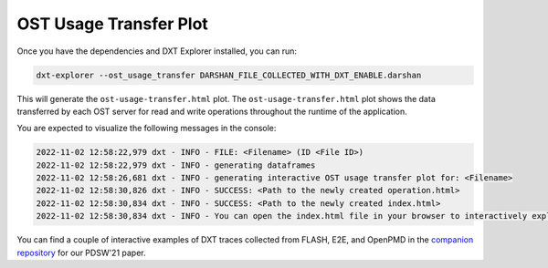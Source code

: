 OST Usage Transfer Plot
===================================

Once you have the dependencies and DXT Explorer installed, you can run:

.. code-block:: bash

   dxt-explorer --ost_usage_transfer DARSHAN_FILE_COLLECTED_WITH_DXT_ENABLE.darshan

.. image:: _static/images/dxt-explorer-ost-transfer.png
  :width: 800
  :alt: OST Usage Transfer Plot

This will generate the ``ost-usage-transfer.html`` plot. The ``ost-usage-transfer.html`` plot shows the data transferred by each OST server for read and write operations throughout the runtime of the application.

You are expected to visualize the following messages in the console:

.. code-block:: text

   2022-11-02 12:58:22,979 dxt - INFO - FILE: <Filename> (ID <File ID>)
   2022-11-02 12:58:22,979 dxt - INFO - generating dataframes
   2022-11-02 12:58:26,681 dxt - INFO - generating interactive OST usage transfer plot for: <Filename>
   2022-11-02 12:58:30,826 dxt - INFO - SUCCESS: <Path to the newly created operation.html>
   2022-11-02 12:58:30,834 dxt - INFO - SUCCESS: <Path to the newly created index.html>
   2022-11-02 12:58:30,834 dxt - INFO - You can open the index.html file in your browser to interactively explore all plots

You can find a couple of interactive examples of DXT traces collected from FLASH, E2E, and OpenPMD in the `companion repository <https://jeanbez.gitlab.io/pdsw-2021>`_ for our PDSW'21 paper.

